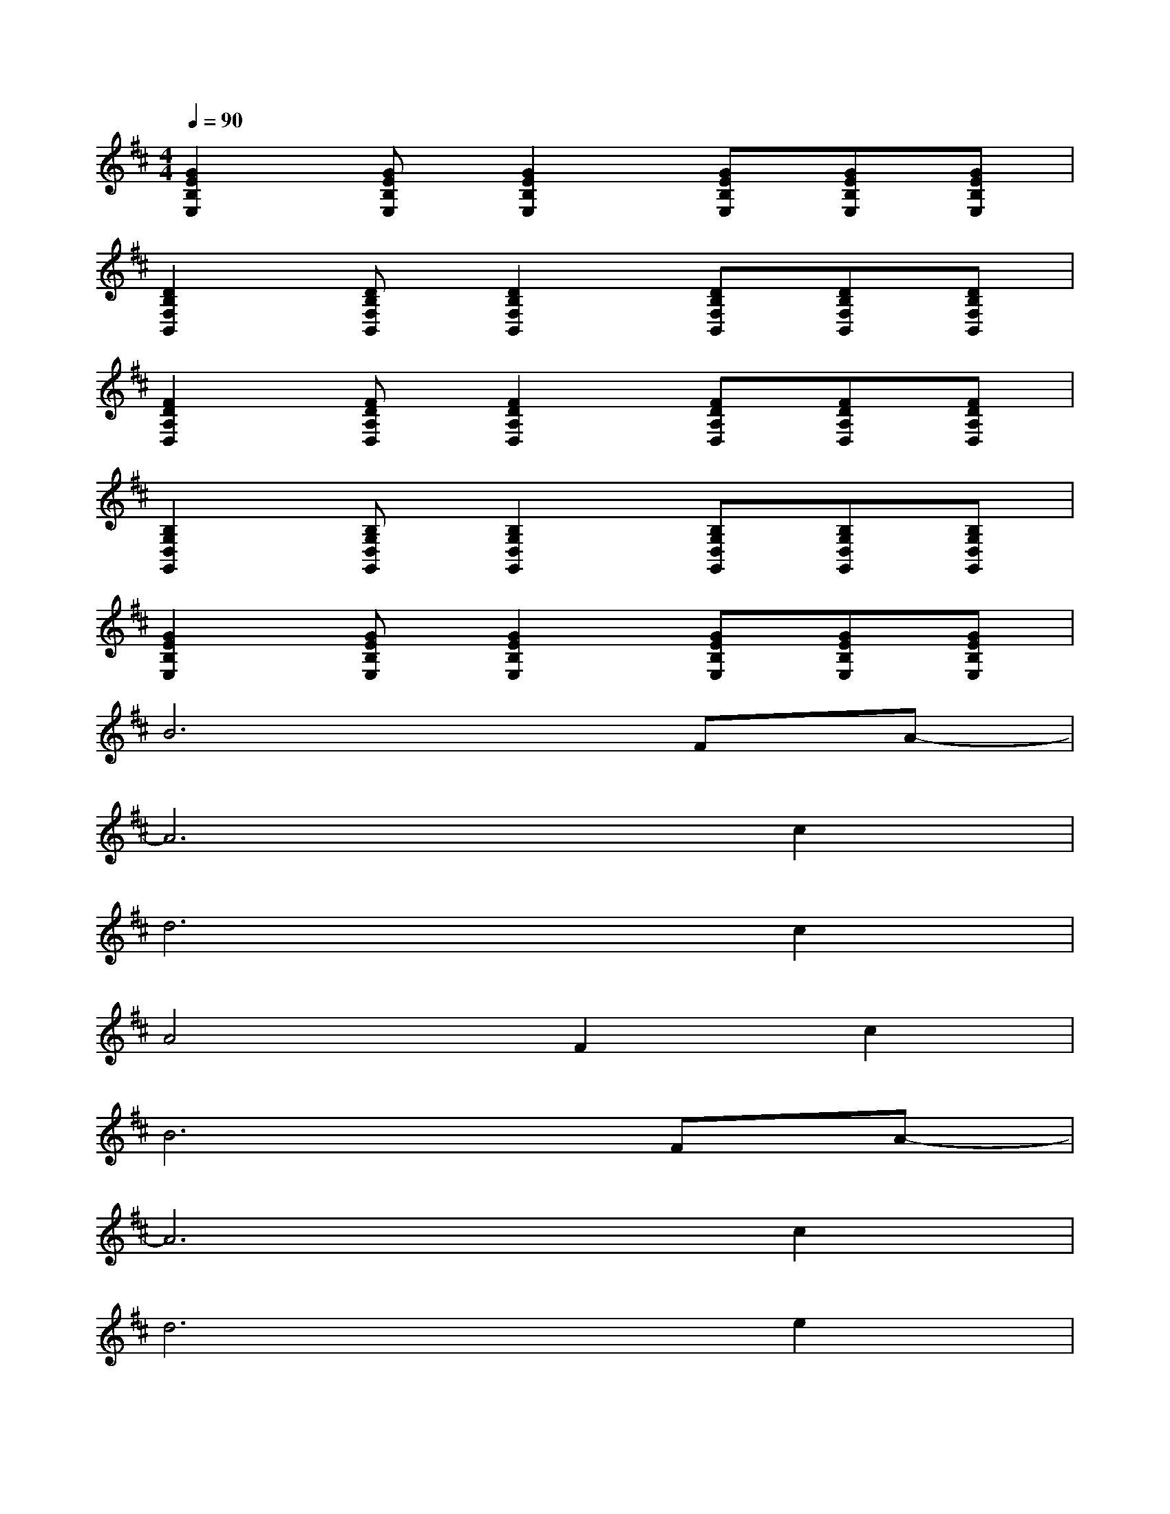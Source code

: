 X:1
T:
M:4/4
L:1/8
Q:1/4=90
K:D%2sharps
V:1
[G2E2B,2E,2][GEB,E,][G2E2B,2E,2][GEB,E,][GEB,E,][GEB,E,]|
[D2B,2F,2B,,2][DB,F,B,,][D2B,2F,2B,,2][DB,F,B,,][DB,F,B,,][DB,F,B,,]|
[F2D2A,2D,2][FDA,D,][F2D2A,2D,2][FDA,D,][FDA,D,][FDA,D,]|
[B,2G,2D,2G,,2][B,G,D,G,,][B,2G,2D,2G,,2][B,G,D,G,,][B,G,D,G,,][B,G,D,G,,]|
[G2E2B,2E,2][GEB,E,][G2E2B,2E,2][GEB,E,][GEB,E,][GEB,E,]|
B6FA-|
A6c2|
d6c2|
A4F2c2|
B6FA-|
A6c2|
d6e2|
c4d2A2|
B6FA-|
A6c2|
d6c2